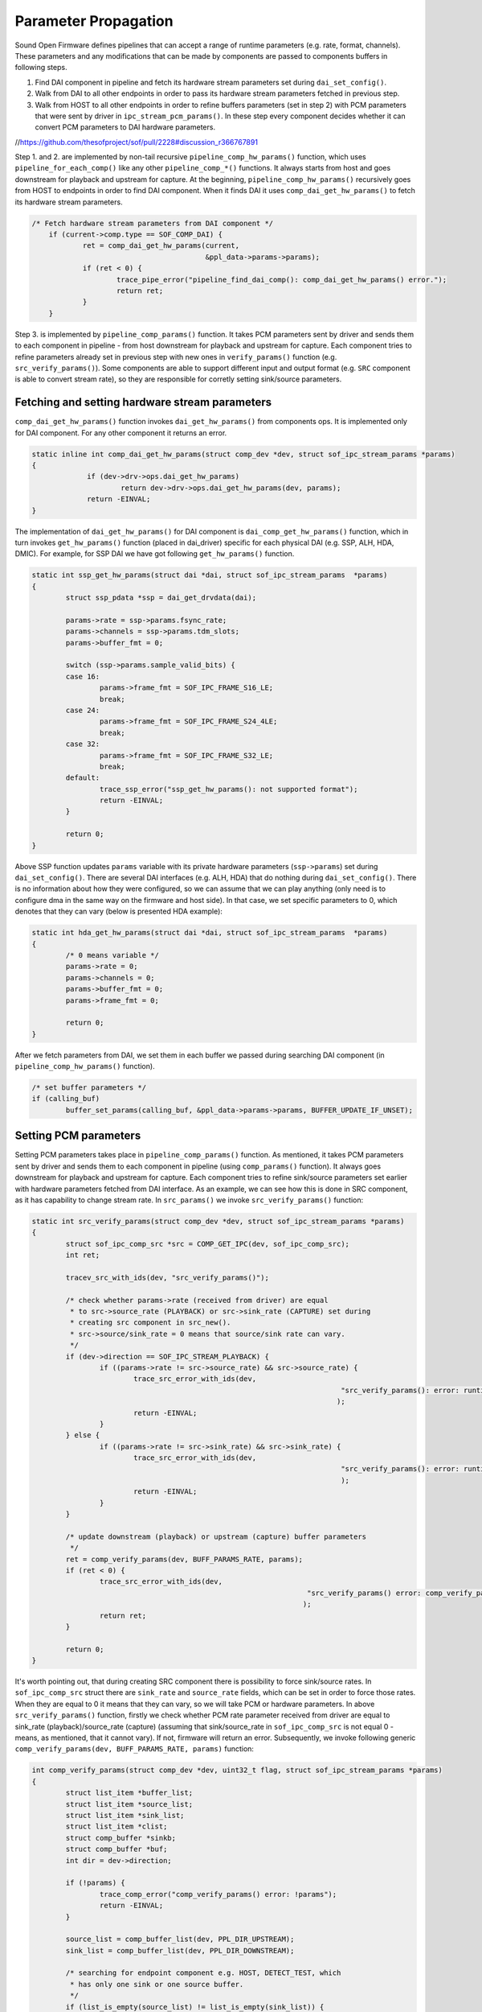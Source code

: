 .. _parameter-propagation:

Parameter Propagation
#####################

Sound Open Firmware defines pipelines that can accept a range of runtime
parameters (e.g. rate, format, channels). These parameters and any
modifications that can be made by components are passed to components 
buffers in following steps.

#. Find DAI component in pipeline and fetch its hardware stream parameters set during ``dai_set_config()``.

#. Walk from DAI to all other endpoints in order to pass its hardware stream parameters fetched in previous step.

#. Walk from HOST to all other endpoints in order to refine buffers parameters (set in step 2)
   with PCM parameters that were sent by driver in ``ipc_stream_pcm_params()``. In these step
   every component decides whether it can convert PCM parameters to DAI hardware
   parameters.

//https://github.com/thesofproject/sof/pull/2228#discussion_r366767891

Step 1. and 2. are implemented by non-tail recursive ``pipeline_comp_hw_params()``
function, which uses ``pipeline_for_each_comp()`` like any other ``pipeline_comp_*()``
functions. It always starts from host and goes downstream for playback and upstream
for capture. At the beginning, ``pipeline_comp_hw_params()`` recursively
goes from HOST to endpoints in order to find DAI component. When it finds
DAI it uses ``comp_dai_get_hw_params()`` to fetch its hardware stream
parameters.

.. code-block:: c

    /* Fetch hardware stream parameters from DAI component */
	if (current->comp.type == SOF_COMP_DAI) {
		ret = comp_dai_get_hw_params(current,
					     &ppl_data->params->params);
		if (ret < 0) {
			trace_pipe_error("pipeline_find_dai_comp(): comp_dai_get_hw_params() error.");
			return ret;
		}
	}

Step 3. is implemented by ``pipeline_comp_params()`` function. It takes
PCM parameters sent by driver and sends them to each component in pipeline -
from host downstream for playback and upstream for capture. Each component
tries to refine parameters already set in previous step with new ones in
``verify_params()`` function (e.g. ``src_verify_params()``). Some components
are able to support different input and output format (e.g. ``SRC``
component is able to convert stream rate), so they are responsible
for corretly setting sink/source parameters.
 

Fetching and setting hardware stream parameters
***********************************************

``comp_dai_get_hw_params()`` function invokes ``dai_get_hw_params()``
from components ops. It is implemented only for DAI component. For any other 
component it returns an error.

.. code-block:: c

   static inline int comp_dai_get_hw_params(struct comp_dev *dev, struct sof_ipc_stream_params *params)
   {
		if (dev->drv->ops.dai_get_hw_params)
			return dev->drv->ops.dai_get_hw_params(dev, params);
		return -EINVAL;
   }

The implementation of ``dai_get_hw_params()`` for DAI component is
``dai_comp_get_hw_params()`` function, which in turn invokes ``get_hw_params()``
function (placed in dai_driver) specific for each physical DAI (e.g. SSP, ALH, HDA, DMIC). 
For example, for SSP DAI we have got following ``get_hw_params()`` function.

.. code-block:: c

	static int ssp_get_hw_params(struct dai *dai, struct sof_ipc_stream_params  *params)
	{
		struct ssp_pdata *ssp = dai_get_drvdata(dai);

		params->rate = ssp->params.fsync_rate;
		params->channels = ssp->params.tdm_slots;
		params->buffer_fmt = 0;

		switch (ssp->params.sample_valid_bits) {
		case 16:
			params->frame_fmt = SOF_IPC_FRAME_S16_LE;
			break;
		case 24:
			params->frame_fmt = SOF_IPC_FRAME_S24_4LE;
			break;
		case 32:
			params->frame_fmt = SOF_IPC_FRAME_S32_LE;
			break;
		default:
			trace_ssp_error("ssp_get_hw_params(): not supported format");
			return -EINVAL;
		}

		return 0;
	}

Above SSP function updates ``params`` variable with its private hardware parameters
(``ssp->params``) set during ``dai_set_config()``. There are several DAI interfaces
(e.g. ALH, HDA) that do nothing during ``dai_set_config()``. There is no information
about how they were configured, so we can assume that we can play anything (only need is
to configure dma in the same way on the firmware and host side). In that case, we set
specific parameters to 0, which denotes that they can vary (below is presented HDA example):

.. code-block:: c

	static int hda_get_hw_params(struct dai *dai, struct sof_ipc_stream_params  *params)
	{
		/* 0 means variable */
		params->rate = 0;
		params->channels = 0;
		params->buffer_fmt = 0;
		params->frame_fmt = 0;

		return 0;
	}

After we fetch parameters from DAI, we set them in each buffer we passed
during searching DAI component (in ``pipeline_comp_hw_params()`` function).

.. code-block:: c

	/* set buffer parameters */
	if (calling_buf)
		buffer_set_params(calling_buf, &ppl_data->params->params, BUFFER_UPDATE_IF_UNSET);

Setting PCM parameters
**********************

Setting PCM parameters takes place in ``pipeline_comp_params()`` function.
As mentioned, it takes PCM parameters sent by driver and sends them to each
component in pipeline (using ``comp_params()`` function). It always goes
downstream for playback and upstream for capture. Each component tries to
refine sink/source parameters set earlier with hardware parameters
fetched from DAI interface.
As an example, we can see how this is done in SRC component, as it has capability
to change stream rate. In ``src_params()`` we invoke ``src_verify_params()``
function:

.. code-block:: c

	static int src_verify_params(struct comp_dev *dev, struct sof_ipc_stream_params *params)
	{
		struct sof_ipc_comp_src *src = COMP_GET_IPC(dev, sof_ipc_comp_src);
		int ret;

		tracev_src_with_ids(dev, "src_verify_params()");

		/* check whether params->rate (received from driver) are equal
		 * to src->source_rate (PLAYBACK) or src->sink_rate (CAPTURE) set during
		 * creating src component in src_new().
		 * src->source/sink_rate = 0 means that source/sink rate can vary.
		 */
		if (dev->direction == SOF_IPC_STREAM_PLAYBACK) {
			if ((params->rate != src->source_rate) && src->source_rate) {
				trace_src_error_with_ids(dev,
										 "src_verify_params(): error: runtime stream pcm rate does not match rate fetched from ipc."
										);
				return -EINVAL;
			}
		} else {
			if ((params->rate != src->sink_rate) && src->sink_rate) {
				trace_src_error_with_ids(dev,
										 "src_verify_params(): error: runtime stream pcm rate does not match rate fetched from ipc."
										 );
				return -EINVAL;
			}
		}

		/* update downstream (playback) or upstream (capture) buffer parameters
		 */
		ret = comp_verify_params(dev, BUFF_PARAMS_RATE, params);
		if (ret < 0) {
			trace_src_error_with_ids(dev,
									 "src_verify_params() error: comp_verify_params() failed"
									);
			return ret;
		}

		return 0;
	}

It's worth pointing out, that during creating SRC component there is possibility to
force sink/source rates. In ``sof_ipc_comp_src`` struct there are ``sink_rate`` and
``source_rate`` fields, which can be set in order to force those rates. When they are
equal to 0 it means that they can vary, so we will take PCM or hardware parameters.
In above ``src_verify_params()`` function, firstly we check whether PCM rate
parameter received from driver are equal to sink_rate (playback)/source_rate (capture)
(assuming that sink/source_rate in ``sof_ipc_comp_src`` is not equal 0 - means, as mentioned,
that it cannot vary). If not, firmware will return an error.
Subsequently, we invoke following generic ``comp_verify_params(dev, BUFF_PARAMS_RATE, params)``
function:

.. code-block:: c

	int comp_verify_params(struct comp_dev *dev, uint32_t flag, struct sof_ipc_stream_params *params)
	{
		struct list_item *buffer_list;
		struct list_item *source_list;
		struct list_item *sink_list;
		struct list_item *clist;
		struct comp_buffer *sinkb;
		struct comp_buffer *buf;
		int dir = dev->direction;

		if (!params) {
			trace_comp_error("comp_verify_params() error: !params");
			return -EINVAL;
		}

		source_list = comp_buffer_list(dev, PPL_DIR_UPSTREAM);
		sink_list = comp_buffer_list(dev, PPL_DIR_DOWNSTREAM);

		/* searching for endpoint component e.g. HOST, DETECT_TEST, which
		 * has only one sink or one source buffer.
		 */
		if (list_is_empty(source_list) != list_is_empty(sink_list)) {
			if (!list_is_empty(source_list))
				buf = list_first_item(&dev->bsource_list,
							  struct comp_buffer,
							  sink_list);
			else
				buf = list_first_item(&dev->bsink_list,
							  struct comp_buffer,
							  source_list);

			/* update specific pcm parameter with buffer parameter if
			 * specific flag is set.
			 */
			comp_update_params(flag, params, buf);

			/* overwrite buffer parameters with modified pcm
			 * parameters
			 */
			buffer_set_params(buf, params, BUFFER_UPDATE_FORCE);

			/* set component period frames */
			component_set_period_frames(dev, buf->stream.rate);
		} else {
			/* for other components we iterate over all downstream buffers
			 * (for playback) or upstream buffers (for capture).
			 */
			buffer_list = comp_buffer_list(dev, dir);

			list_for_item(clist, buffer_list) {
				buf = buffer_from_list(clist, struct comp_buffer,
							   dir);

				comp_update_params(flag, params, buf);

				buffer_set_params(buf, params, BUFFER_UPDATE_FORCE);
			}

			/* fetch sink buffer in order to calculate period frames */
			sinkb = list_first_item(&dev->bsink_list, struct comp_buffer,
						source_list);

			component_set_period_frames(dev, sinkb->stream.rate);
		}

		return 0;
	}


Function ``comp_verify_params()`` updates sink (playback) and source (capture)
parameters with PCM parameters given as one of arguments. We can also
specify whether we want to overwrite all of parameters. SRC component
is able to change stream rate, so we invoke ``comp_verify_params(dev, BUFF_PARAMS_RATE, params)``
with ``BUFF_PARAMS_RATE`` flag. It means that we don't want to change
sink (playback)/source (capture) rate earlier set in ``pipeline_comp_hw_params()``,
just beacause SRC can do rate conversion. Precisely, parameters overwritting
takes place in generic ``comp_update_params()`` function. 

